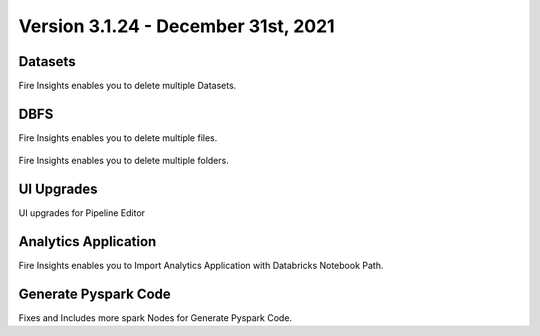 Version 3.1.24 - December 31st, 2021
==============

Datasets
+++++++

Fire Insights enables you to delete multiple Datasets.

.. figure:: ..//_assets/releases/dec-2021/multiple_dataset.PNG
   :alt: Pyspark code generate
   :width: 70%

DBFS
+++++++

Fire Insights enables you to delete multiple files.

.. figure:: ..//_assets/releases/dec-2021/multiple_file.PNG
   :alt: Pyspark code generate
   :width: 70%

Fire Insights enables you to delete multiple folders.

.. figure:: ..//_assets/releases/dec-2021/multiple_folder.PNG
   :alt: Pyspark code generate
   :width: 70%

UI Upgrades
++++++++++

UI upgrades for Pipeline Editor

.. figure:: ..//_assets/releases/dec-2021/pipeline_wf.PNG
   :alt: Pyspark code generate
   :width: 70%

Analytics Application
+++++++++++++++

Fire Insights enables you to Import Analytics Application with Databricks Notebook Path.


.. figure:: ..//_assets/releases/dec-2021/import_databricks.PNG
   :alt: Pyspark code generate
   :width: 70%
   
.. figure:: ..//_assets/releases/dec-2021/notebook_path.PNG
   :alt: Pyspark code generate
   :width: 70%   
   
Generate Pyspark Code
+++++++

Fixes and Includes more spark Nodes for Generate Pyspark Code.

